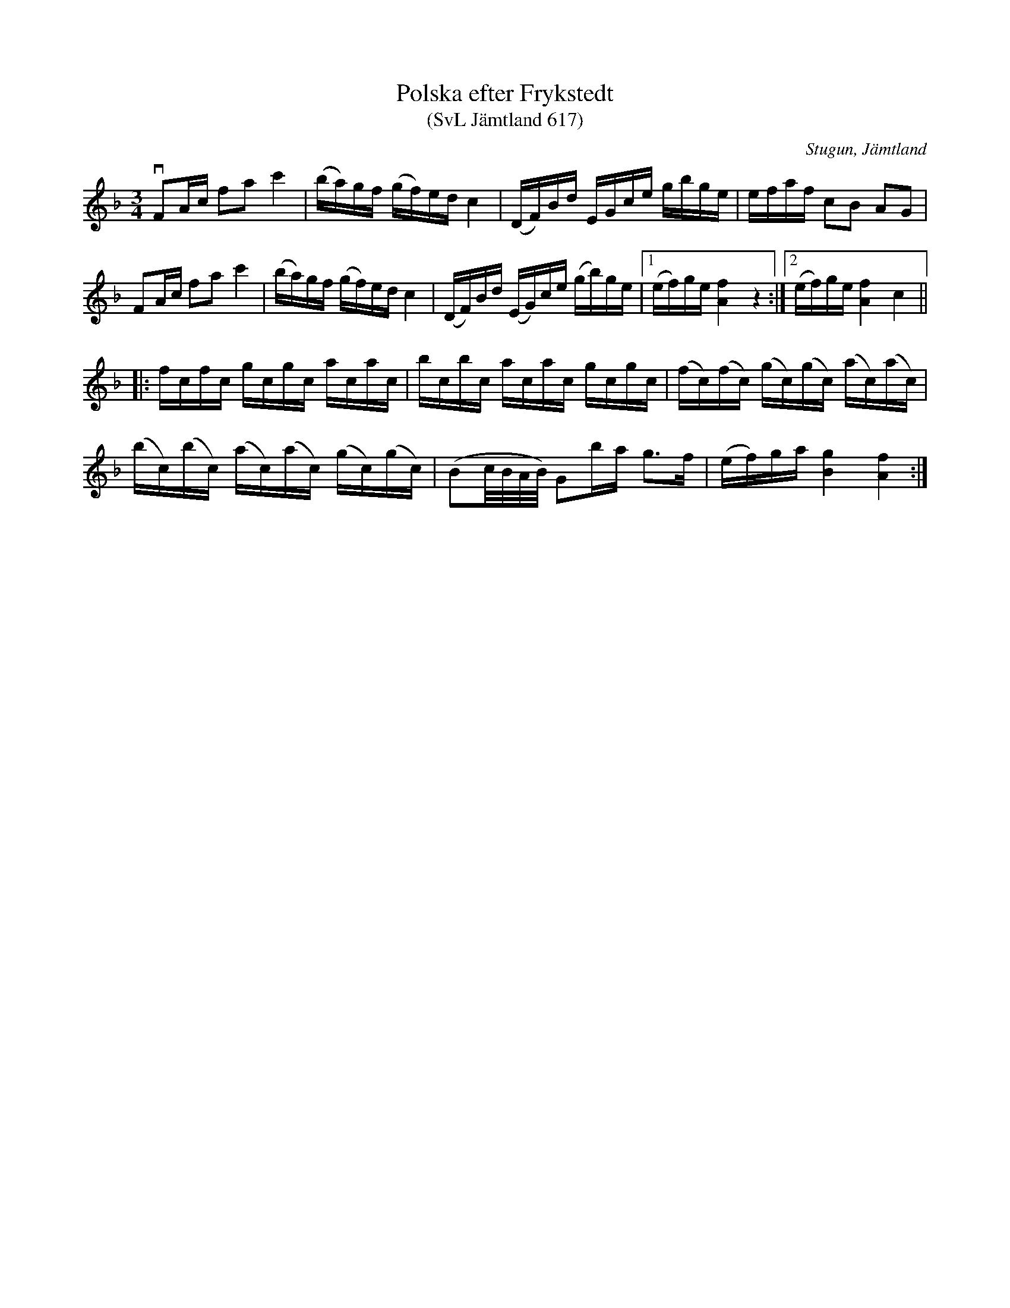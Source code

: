 %%abc-charset utf-8

X:617
T:Polska efter Frykstedt
T:(SvL Jämtland 617)
R:Polska
B:Svenska Låtar Jämtland
S:Nils Petter Pettersson
O:Stugun, Jämtland
N:SvL: Låten är en variant av en av Gotlands mest bekanta polskor, den så kallade 'Romins polska'. Jfr Fredin: Gotlandstoner nr 275.
M:3/4
L:1/8
K:F
vFA/c/ fa c'2|(b/a/)g/f/ (g/f/)e/d/ c2|(D/F/)B/d/ E/G/c/e/ g/b/g/e/|e/f/a/f/ cB AG|
FA/c/ fa c'2|(b/a/)g/f/ (g/f/)e/d/ c2|(D/F/)B/d/ (E/G/)c/e/ (g/b/)g/e/|1(e/f/)g/e/ [Af]2 z2:|2 (e/f/)g/e/ [Af]2c2||
|:f/c/f/c/ g/c/g/c/ a/c/a/c/|b/c/b/c/ a/c/a/c/ g/c/g/c/|(f/c/)(f/c/) (g/c/)(g/c/) (a/c/)(a/c/)|
(b/c/)(b/c/) (a/c/)(a/c/) (g/c/)(g/c/)|(Bc//B//A//B//) Gb/a/ g>f|(e/f/)g/a/ [Bg]2 [Af]2:|

